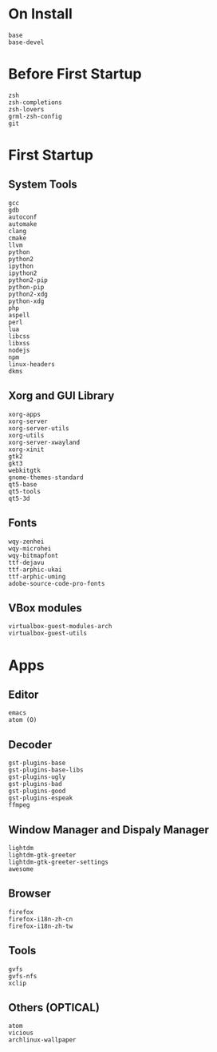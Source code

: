 * On Install
#+BEGIN_SRC
base
base-devel
#+END_SRC
* Before First Startup
#+BEGIN_SRC
zsh
zsh-completions
zsh-lovers
grml-zsh-config
git
#+END_SRC
* First Startup
** System Tools
#+BEGIN_SRC
gcc
gdb
autoconf
automake
clang
cmake
llvm
python
python2
ipython
ipython2
python2-pip
python-pip
python2-xdg
python-xdg
php
aspell
perl
lua
libcss
libxss
nodejs
npm
linux-headers
dkms
#+END_SRC

** Xorg and GUI Library
#+BEGIN_SRC
xorg-apps
xorg-server
xorg-server-utils
xorg-utils
xorg-server-xwayland
xorg-xinit
gtk2
gkt3
webkitgtk
gnome-themes-standard
qt5-base
qt5-tools
qt5-3d
#+END_SRC

** Fonts
#+BEGIN_SRC
wqy-zenhei
wqy-microhei
wqy-bitmapfont
ttf-dejavu
ttf-arphic-ukai
ttf-arphic-uming
adobe-source-code-pro-fonts
#+END_SRC

** VBox modules
#+BEGIN_SRC
virtualbox-guest-modules-arch
virtualbox-guest-utils
#+END_SRC

* Apps
** Editor
#+BEGIN_SRC
emacs
atom (O)
#+END_SRC
** Decoder
#+BEGIN_SRC
gst-plugins-base
gst-plugins-base-libs
gst-plugins-ugly
gst-plugins-bad
gst-plugins-good
gst-plugins-espeak
ffmpeg
#+END_SRC

** Window Manager and Dispaly Manager
#+BEGIN_SRC
lightdm
lightdm-gtk-greeter
lightdm-gtk-greeter-settings
awesome
#+END_SRC

** Browser
#+BEGIN_SRC
firefox
firefox-i18n-zh-cn
firefox-i18n-zh-tw
#+END_SRC

** Tools
#+BEGIN_SRC
gvfs
gvfs-nfs
xclip
#+END_SRC
** Others (OPTICAL)
#+BEGIN_SRC
atom
vicious
archlinux-wallpaper
#+END_SRC
